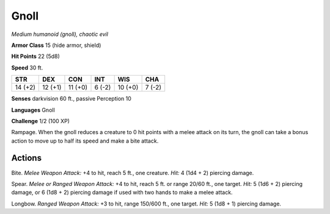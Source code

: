 Gnoll
-----


.. https://stackoverflow.com/questions/11984652/bold-italic-in-restructuredtext

.. raw:: html

   <style type="text/css">
     span.bolditalic {
       font-weight: bold;
       font-style: italic;
     }
   </style>

.. role:: bi
   :class: bolditalic


*Medium humanoid (gnoll), chaotic evil*

**Armor Class** 15 (hide armor, shield)

**Hit Points** 22 (5d8)

**Speed** 30 ft.

+-----------+-----------+-----------+-----------+-----------+-----------+
| **STR**   | **DEX**   | **CON**   | **INT**   | **WIS**   | **CHA**   |
+===========+===========+===========+===========+===========+===========+
| 14 (+2)   | 12 (+1)   | 11 (+0)   | 6 (-2)    | 10 (+0)   | 7 (-2)    |
+-----------+-----------+-----------+-----------+-----------+-----------+

**Senses** darkvision 60 ft., passive Perception 10

**Languages** Gnoll

**Challenge** 1/2 (100 XP)

:bi:`Rampage`. When the gnoll reduces a creature to 0 hit points with a
melee attack on its turn, the gnoll can take a bonus action to move up
to half its speed and make a bite attack.


Actions
^^^^^^^

:bi:`Bite`. *Melee Weapon Attack:* +4 to hit, reach 5 ft., one creature.
*Hit:* 4 (1d4 + 2) piercing damage.

:bi:`Spear`. *Melee or Ranged Weapon Attack:* +4 to hit, reach 5 ft. or
range 20/60 ft., one target. *Hit:* 5 (1d6 + 2) piercing damage, or 6
(1d8 + 2) piercing damage if used with two hands to make a melee attack.

:bi:`Longbow`. *Ranged Weapon Attack:* +3 to hit, range 150/600 ft., one
target. *Hit:* 5 (1d8 + 1) piercing damage.

